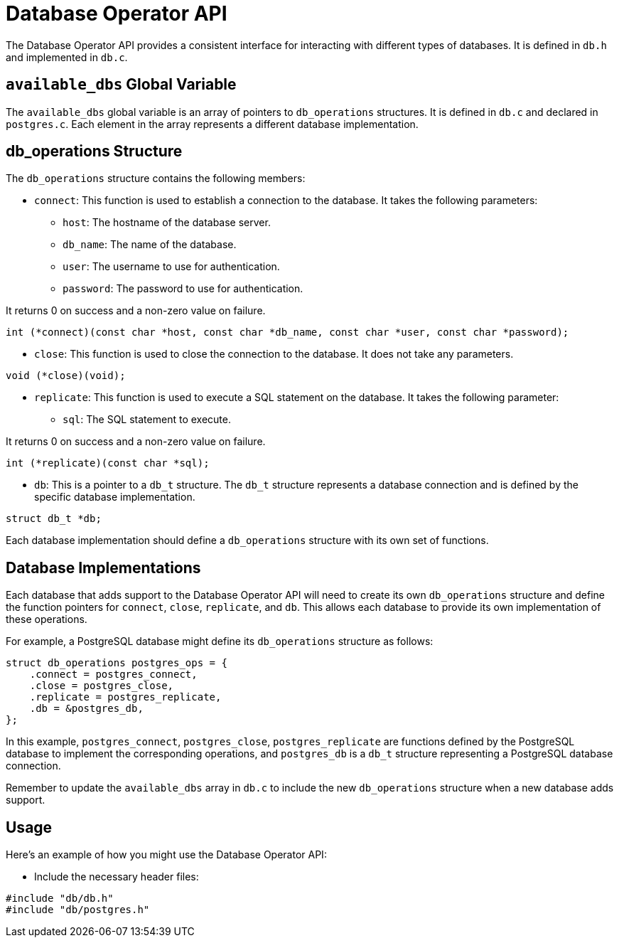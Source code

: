 = Database Operator API

The Database Operator API provides a consistent interface for interacting with different types of databases. It is defined in `db.h` and implemented in `db.c`.


== `available_dbs` Global Variable

The `available_dbs` global variable is an array of pointers to `db_operations` structures. It is defined in `db.c` and declared in `postgres.c`. Each element in the array represents a different database implementation.

== db_operations Structure

The `db_operations` structure contains the following members:

* `connect`: This function is used to establish a connection to the database. It takes the following parameters:

** `host`: The hostname of the database server.
** `db_name`: The name of the database.
** `user`: The username to use for authentication.
** `password`: The password to use for authentication.

It returns 0 on success and a non-zero value on failure.

[source,c]
----
int (*connect)(const char *host, const char *db_name, const char *user, const char *password);
----

* `close`: This function is used to close the connection to the database. It does not take any parameters.

[source,c]
----
void (*close)(void);
----

* `replicate`: This function is used to execute a SQL statement on the database. It takes the following parameter:

** `sql`: The SQL statement to execute.

It returns 0 on success and a non-zero value on failure.

[source,c]
----
int (*replicate)(const char *sql);
----

* `db`: This is a pointer to a `db_t` structure. The `db_t` structure represents a database connection and is defined by the specific database implementation.

[source,c]
----
struct db_t *db;
----

Each database implementation should define a `db_operations` structure with its own set of functions.

== Database Implementations

Each database that adds support to the Database Operator API will need to create its own `db_operations` structure and define the function pointers for `connect`, `close`, `replicate`, and `db`. This allows each database to provide its own implementation of these operations.

For example, a PostgreSQL database might define its `db_operations` structure as follows:

[source,c]
----
struct db_operations postgres_ops = {
    .connect = postgres_connect,
    .close = postgres_close,
    .replicate = postgres_replicate,
    .db = &postgres_db,
};
----

In this example, `postgres_connect`, `postgres_close`, `postgres_replicate` are functions defined by the PostgreSQL database to implement the corresponding operations, and `postgres_db` is a `db_t` structure representing a PostgreSQL database connection.

Remember to update the `available_dbs` array in `db.c` to include the new `db_operations` structure when a new database adds support.

== Usage

Here's an example of how you might use the Database Operator API:

* Include the necessary header files:

[source,c]
----
#include "db/db.h"
#include "db/postgres.h"
----
